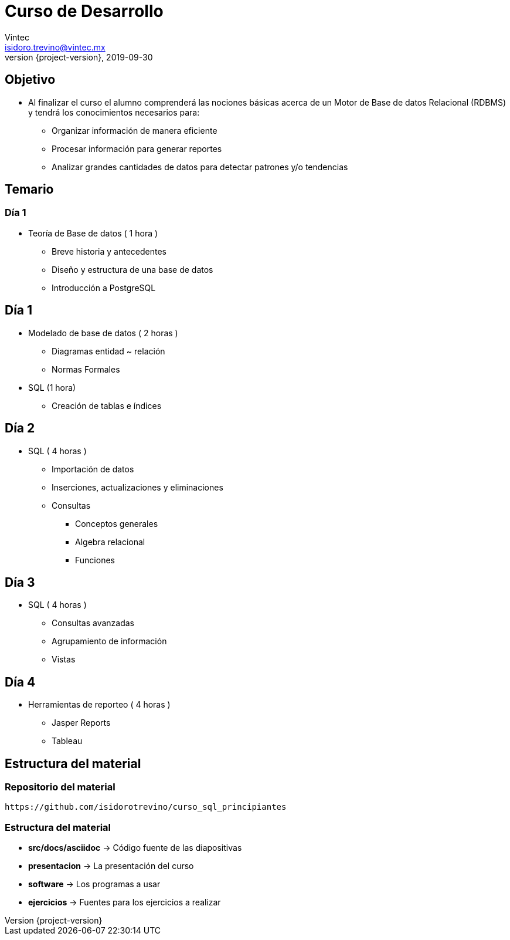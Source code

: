 = Curso de Desarrollo
Vintec <isidoro.trevino@vintec.mx>
2019-09-30
:revnumber: {project-version}
:example-caption!:
ifndef::imagesdir[:imagesdir: images]
ifndef::sourcedir[:sourcedir: ../java]

== Objetivo

* Al finalizar el curso el alumno comprenderá las nociones básicas acerca 
de un Motor de Base de datos Relacional (RDBMS) y tendrá los conocimientos 
necesarios para:
** Organizar información de manera eficiente
** Procesar información para generar reportes
** Analizar grandes cantidades de datos para detectar patrones y/o tendencias

== Temario
 
=== Día 1

* Teoría de Base de datos ( 1 hora )
** Breve historia y antecedentes        
** Diseño y estructura de una base de datos
** Introducción a PostgreSQL

== Día 1

* Modelado de base de datos ( 2 horas )
** Diagramas  entidad ~ relación
** Normas Formales     
* SQL (1 hora)
** Creación de tablas e índices    

== Día 2

* SQL ( 4 horas )
** Importación de datos    
** Inserciones, actualizaciones y eliminaciones             
** Consultas
*** Conceptos generales        
*** Algebra relacional            
*** Funciones

== Día 3

* SQL ( 4 horas )         
** Consultas avanzadas        
** Agrupamiento de información    
** Vistas

== Día 4

* Herramientas de reporteo ( 4 horas )
** Jasper Reports
** Tableau

== Estructura del material

=== Repositorio del material

[source,text]
----
https://github.com/isidorotrevino/curso_sql_principiantes
----

=== Estructura del material

* **src/docs/asciidoc** -> Código fuente de las diapositivas
* **presentacion** -> La presentación del curso
* **software** -> Los programas a usar
* **ejercicios** -> Fuentes para los ejercicios a realizar
